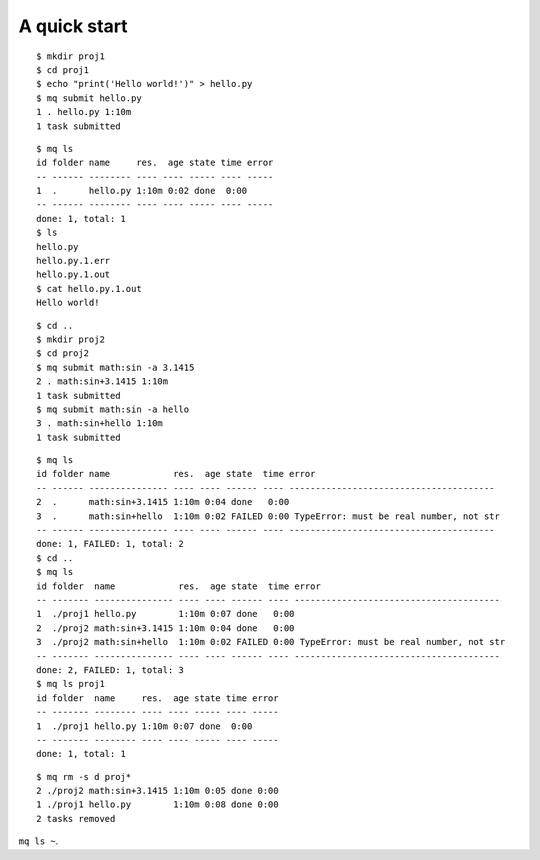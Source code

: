 =============
A quick start
=============

.. highlight:: bash

::

    $ mkdir proj1
    $ cd proj1
    $ echo "print('Hello world!')" > hello.py
    $ mq submit hello.py
    1 . hello.py 1:10m
    1 task submitted

::

    $ mq ls
    id folder name     res.  age state time error
    -- ------ -------- ---- ---- ----- ---- -----
    1  .      hello.py 1:10m 0:02 done  0:00
    -- ------ -------- ---- ---- ----- ---- -----
    done: 1, total: 1
    $ ls
    hello.py
    hello.py.1.err
    hello.py.1.out
    $ cat hello.py.1.out
    Hello world!

::

    $ cd ..
    $ mkdir proj2
    $ cd proj2
    $ mq submit math:sin -a 3.1415
    2 . math:sin+3.1415 1:10m
    1 task submitted
    $ mq submit math:sin -a hello
    3 . math:sin+hello 1:10m
    1 task submitted

::

    $ mq ls
    id folder name            res.  age state  time error
    -- ------ --------------- ---- ---- ------ ---- ---------------------------------------
    2  .      math:sin+3.1415 1:10m 0:04 done   0:00
    3  .      math:sin+hello  1:10m 0:02 FAILED 0:00 TypeError: must be real number, not str
    -- ------ --------------- ---- ---- ------ ---- ---------------------------------------
    done: 1, FAILED: 1, total: 2
    $ cd ..
    $ mq ls
    id folder  name            res.  age state  time error
    -- ------- --------------- ---- ---- ------ ---- ---------------------------------------
    1  ./proj1 hello.py        1:10m 0:07 done   0:00
    2  ./proj2 math:sin+3.1415 1:10m 0:04 done   0:00
    3  ./proj2 math:sin+hello  1:10m 0:02 FAILED 0:00 TypeError: must be real number, not str
    -- ------- --------------- ---- ---- ------ ---- ---------------------------------------
    done: 2, FAILED: 1, total: 3
    $ mq ls proj1
    id folder  name     res.  age state time error
    -- ------- -------- ---- ---- ----- ---- -----
    1  ./proj1 hello.py 1:10m 0:07 done  0:00
    -- ------- -------- ---- ---- ----- ---- -----
    done: 1, total: 1

::

    $ mq rm -s d proj*
    2 ./proj2 math:sin+3.1415 1:10m 0:05 done 0:00
    1 ./proj1 hello.py        1:10m 0:08 done 0:00
    2 tasks removed

``mq ls ~``.
